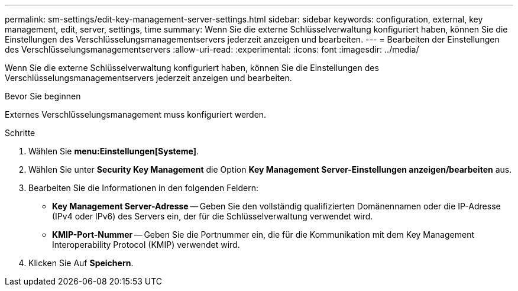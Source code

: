 ---
permalink: sm-settings/edit-key-management-server-settings.html 
sidebar: sidebar 
keywords: configuration, external, key management, edit, server, settings, time 
summary: Wenn Sie die externe Schlüsselverwaltung konfiguriert haben, können Sie die Einstellungen des Verschlüsselungsmanagementservers jederzeit anzeigen und bearbeiten. 
---
= Bearbeiten der Einstellungen des Verschlüsselungsmanagementservers
:allow-uri-read: 
:experimental: 
:icons: font
:imagesdir: ../media/


[role="lead"]
Wenn Sie die externe Schlüsselverwaltung konfiguriert haben, können Sie die Einstellungen des Verschlüsselungsmanagementservers jederzeit anzeigen und bearbeiten.

.Bevor Sie beginnen
Externes Verschlüsselungsmanagement muss konfiguriert werden.

.Schritte
. Wählen Sie *menu:Einstellungen[Systeme]*.
. Wählen Sie unter *Security Key Management* die Option *Key Management Server-Einstellungen anzeigen/bearbeiten* aus.
. Bearbeiten Sie die Informationen in den folgenden Feldern:
+
** *Key Management Server-Adresse* -- Geben Sie den vollständig qualifizierten Domänennamen oder die IP-Adresse (IPv4 oder IPv6) des Servers ein, der für die Schlüsselverwaltung verwendet wird.
** *KMIP-Port-Nummer* -- Geben Sie die Portnummer ein, die für die Kommunikation mit dem Key Management Interoperability Protocol (KMIP) verwendet wird.


. Klicken Sie Auf *Speichern*.

